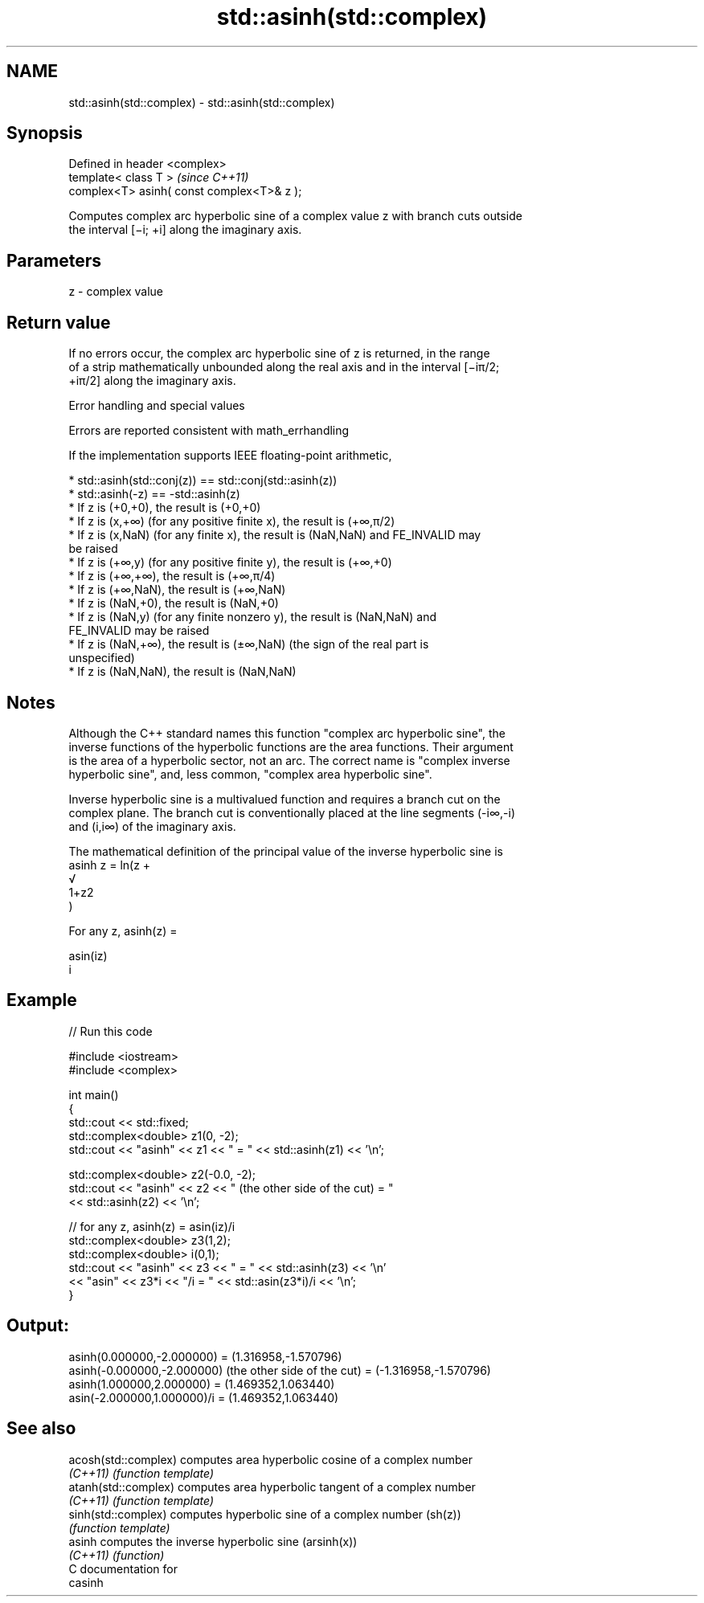 .TH std::asinh(std::complex) 3 "Nov 16 2016" "2.1 | http://cppreference.com" "C++ Standard Libary"
.SH NAME
std::asinh(std::complex) \- std::asinh(std::complex)

.SH Synopsis
   Defined in header <complex>
   template< class T >                       \fI(since C++11)\fP
   complex<T> asinh( const complex<T>& z );

   Computes complex arc hyperbolic sine of a complex value z with branch cuts outside
   the interval [−i; +i] along the imaginary axis.

.SH Parameters

   z - complex value

.SH Return value

   If no errors occur, the complex arc hyperbolic sine of z is returned, in the range
   of a strip mathematically unbounded along the real axis and in the interval [−iπ/2;
   +iπ/2] along the imaginary axis.

   Error handling and special values

   Errors are reported consistent with math_errhandling

   If the implementation supports IEEE floating-point arithmetic,

     * std::asinh(std::conj(z)) == std::conj(std::asinh(z))
     * std::asinh(-z) == -std::asinh(z)
     * If z is (+0,+0), the result is (+0,+0)
     * If z is (x,+∞) (for any positive finite x), the result is (+∞,π/2)
     * If z is (x,NaN) (for any finite x), the result is (NaN,NaN) and FE_INVALID may
       be raised
     * If z is (+∞,y) (for any positive finite y), the result is (+∞,+0)
     * If z is (+∞,+∞), the result is (+∞,π/4)
     * If z is (+∞,NaN), the result is (+∞,NaN)
     * If z is (NaN,+0), the result is (NaN,+0)
     * If z is (NaN,y) (for any finite nonzero y), the result is (NaN,NaN) and
       FE_INVALID may be raised
     * If z is (NaN,+∞), the result is (±∞,NaN) (the sign of the real part is
       unspecified)
     * If z is (NaN,NaN), the result is (NaN,NaN)

.SH Notes

   Although the C++ standard names this function "complex arc hyperbolic sine", the
   inverse functions of the hyperbolic functions are the area functions. Their argument
   is the area of a hyperbolic sector, not an arc. The correct name is "complex inverse
   hyperbolic sine", and, less common, "complex area hyperbolic sine".

   Inverse hyperbolic sine is a multivalued function and requires a branch cut on the
   complex plane. The branch cut is conventionally placed at the line segments (-i∞,-i)
   and (i,i∞) of the imaginary axis.

   The mathematical definition of the principal value of the inverse hyperbolic sine is
   asinh z = ln(z +
   √
   1+z2
   )

   For any z, asinh(z) =

   asin(iz)
   i

.SH Example

   
// Run this code

 #include <iostream>
 #include <complex>

 int main()
 {
     std::cout << std::fixed;
     std::complex<double> z1(0, -2);
     std::cout << "asinh" << z1 << " = " << std::asinh(z1) << '\\n';

     std::complex<double> z2(-0.0, -2);
     std::cout << "asinh" << z2 << " (the other side of the cut) = "
               << std::asinh(z2) << '\\n';

     // for any z, asinh(z) = asin(iz)/i
     std::complex<double> z3(1,2);
     std::complex<double> i(0,1);
     std::cout << "asinh" << z3 << " = " << std::asinh(z3) << '\\n'
               << "asin" << z3*i << "/i = " << std::asin(z3*i)/i << '\\n';
 }

.SH Output:

 asinh(0.000000,-2.000000) = (1.316958,-1.570796)
 asinh(-0.000000,-2.000000) (the other side of the cut) = (-1.316958,-1.570796)
 asinh(1.000000,2.000000) = (1.469352,1.063440)
 asin(-2.000000,1.000000)/i = (1.469352,1.063440)

.SH See also

   acosh(std::complex) computes area hyperbolic cosine of a complex number
   \fI(C++11)\fP             \fI(function template)\fP
   atanh(std::complex) computes area hyperbolic tangent of a complex number
   \fI(C++11)\fP             \fI(function template)\fP
   sinh(std::complex)  computes hyperbolic sine of a complex number (sh(z))
                       \fI(function template)\fP
   asinh               computes the inverse hyperbolic sine (arsinh(x))
   \fI(C++11)\fP             \fI(function)\fP
   C documentation for
   casinh

